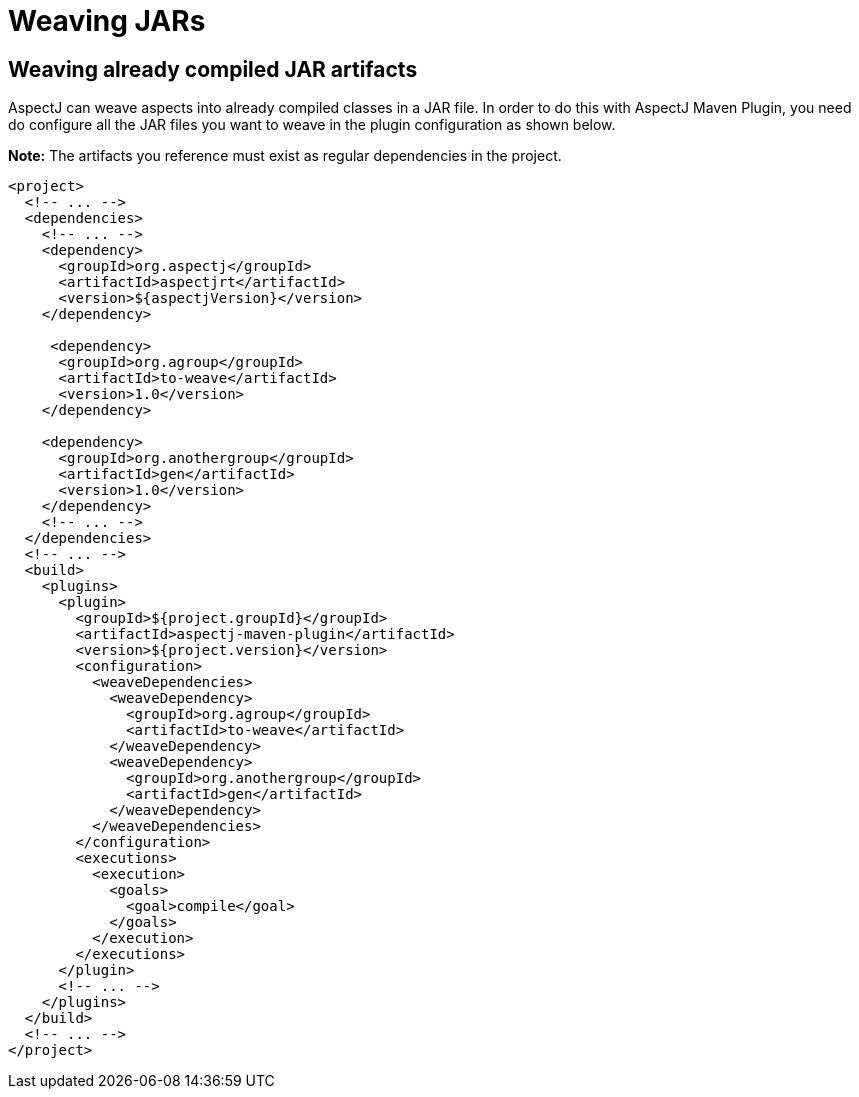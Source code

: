 # Weaving JARs
:imagesdir: ../images

## Weaving already compiled JAR artifacts

AspectJ can weave aspects into already compiled classes in a JAR file. In order to do this with AspectJ Maven Plugin,
you need do configure all the JAR files you want to weave in the plugin configuration as shown below.

**Note:** The artifacts you reference must exist as regular dependencies in the project.

[source,xml]
----
<project>
  <!-- ... -->
  <dependencies>
    <!-- ... -->
    <dependency>
      <groupId>org.aspectj</groupId>
      <artifactId>aspectjrt</artifactId>
      <version>${aspectjVersion}</version>
    </dependency>

     <dependency>
      <groupId>org.agroup</groupId>
      <artifactId>to-weave</artifactId>
      <version>1.0</version>
    </dependency>

    <dependency>
      <groupId>org.anothergroup</groupId>
      <artifactId>gen</artifactId>
      <version>1.0</version>
    </dependency>
    <!-- ... -->
  </dependencies>
  <!-- ... -->
  <build>
    <plugins>
      <plugin>
        <groupId>${project.groupId}</groupId>
        <artifactId>aspectj-maven-plugin</artifactId>
        <version>${project.version}</version>
        <configuration>
          <weaveDependencies>
            <weaveDependency>
              <groupId>org.agroup</groupId>
              <artifactId>to-weave</artifactId>
            </weaveDependency>
            <weaveDependency>
              <groupId>org.anothergroup</groupId>
              <artifactId>gen</artifactId>
            </weaveDependency>
          </weaveDependencies>
        </configuration>
        <executions>
          <execution>
            <goals>
              <goal>compile</goal>
            </goals>
          </execution>
        </executions>
      </plugin>
      <!-- ... -->
    </plugins>
  </build>
  <!-- ... -->
</project>
----
